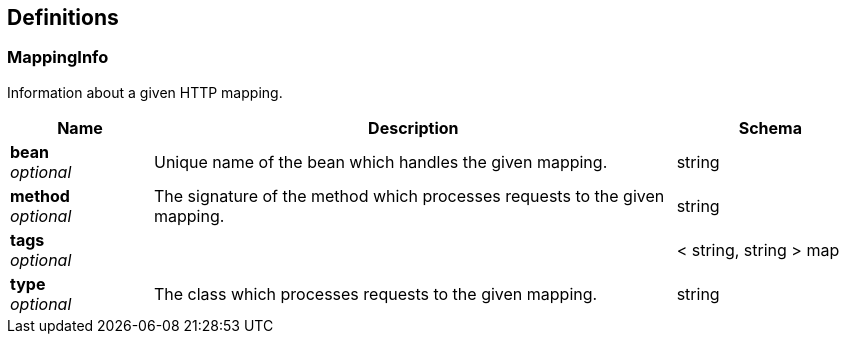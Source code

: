 
[[_definitions]]
== Definitions

[[_mappinginfo]]
=== MappingInfo
Information about a given HTTP mapping.


[options="header", cols=".^3,.^11,.^4"]
|===
|Name|Description|Schema
|*bean* +
_optional_|Unique name of the bean which handles the given mapping.|string
|*method* +
_optional_|The signature of the method which processes requests to the given mapping.|string
|*tags* +
_optional_||< string, string > map
|*type* +
_optional_|The class which processes requests to the given mapping.|string
|===



